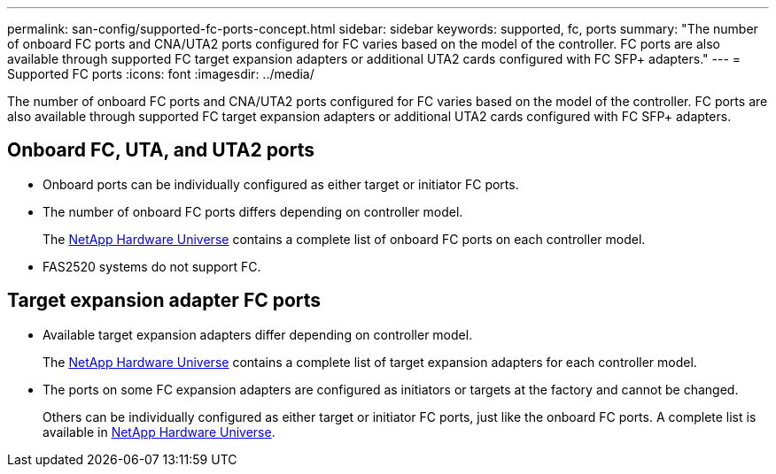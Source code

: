 ---
permalink: san-config/supported-fc-ports-concept.html
sidebar: sidebar
keywords: supported, fc, ports
summary: "The number of onboard FC ports and CNA/UTA2 ports configured for FC varies based on the model of the controller. FC ports are also available through supported FC target expansion adapters or additional UTA2 cards configured with FC SFP+ adapters."
---
= Supported FC ports
:icons: font
:imagesdir: ../media/

[.lead]
The number of onboard FC ports and CNA/UTA2 ports configured for FC varies based on the model of the controller. FC ports are also available through supported FC target expansion adapters or additional UTA2 cards configured with FC SFP+ adapters.

== Onboard FC, UTA, and UTA2 ports

* Onboard ports can be individually configured as either target or initiator FC ports.
* The number of onboard FC ports differs depending on controller model.
+
The https://hwu.netapp.com[NetApp Hardware Universe^] contains a complete list of onboard FC ports on each controller model.

* FAS2520 systems do not support FC.

== Target expansion adapter FC ports

* Available target expansion adapters differ depending on controller model.
+
The https://hwu.netapp.com[NetApp Hardware Universe^] contains a complete list of target expansion adapters for each controller model.

* The ports on some FC expansion adapters are configured as initiators or targets at the factory and cannot be changed.
+
Others can be individually configured as either target or initiator FC ports, just like the onboard FC ports. A complete list is available in https://hwu.netapp.com[NetApp Hardware Universe^].

// 2023-12-07, ONTAPDOC-1007